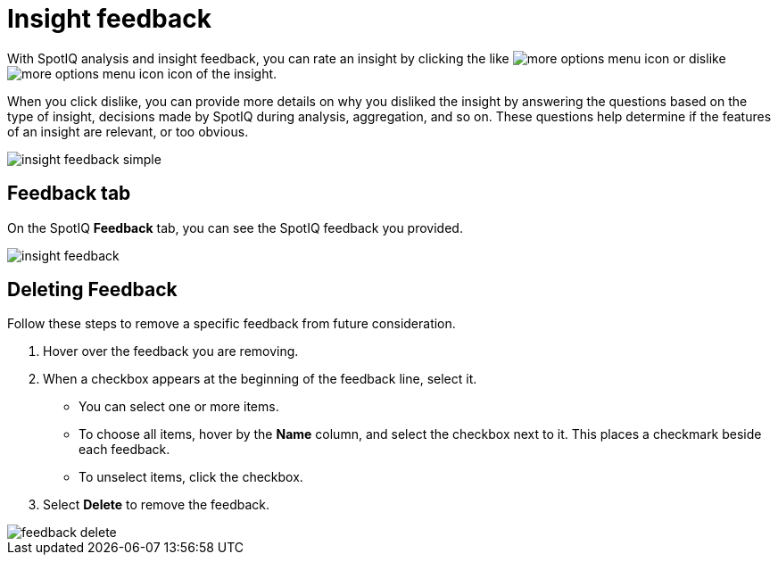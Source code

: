 = Insight feedback
:last_updated: 11/12/2019
:linkattrs:
:experimental:
:page-aliases: /spotiq/insight-feedback.adoc
:summary: Learn how to rate a SpotIQ insight.

With SpotIQ analysis and insight feedback, you can rate an insight by clicking the like image:thumb_up.png[more options menu icon] or dislike image:thumb_down.png[more options menu icon] icon of the insight.

When you click dislike, you can provide more details on why you disliked the insight by answering the questions based on the type of insight, decisions made by SpotIQ during analysis, aggregation, and so on.
These questions help determine if the features of an insight are relevant, or too obvious.

image::insight-feedback-simple.png[]

////
The following are examples of questions based on different types of insights.

*Anomaly insight:* <br>
![]({{ site.baseurl }}/images/anomaly_insight.png)

*Trend insight:* <br>
![]({{ site.baseurl }}/images/trend_insight.png)

*Cross-correlation insight:* <br>
![]({{ site.baseurl }}/images/cross_corr_insight.png)

{% include note.html content="Feedback is enabled for insights generated from Spotiq analyze but not instant insights that are computed in the background."%}
////

== Feedback tab

On the SpotIQ *Feedback* tab, you can see the SpotIQ feedback you provided.

image::insight-feedback.png[]

== Deleting Feedback

Follow these steps to remove a specific feedback from future consideration.

. Hover over the feedback you are removing.
. When a checkbox appears at the beginning of the feedback line, select it.
 ** You can select one or more items.
 ** To choose all items, hover by the *Name* column, and select the checkbox next to it.
This places a checkmark beside each feedback.
 ** To unselect items, click the checkbox.
. Select *Delete* to remove the feedback.

image::feedback-delete.png[]
